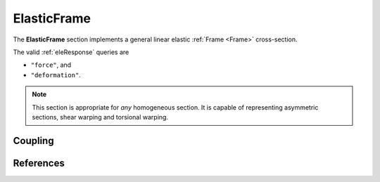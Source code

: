 .. _ElasticFrame:

ElasticFrame
^^^^^^^^^^^^

The **ElasticFrame** section implements a general linear elastic :ref:`Frame <Frame>` cross-section.

.. tabs::

   .. tab:: Python (RT)

      .. py:method:: Model.section("ElasticFrame", tag, **kwds)
         :no-index:

         :param E: Young's modulus
         :param A: cross sectional area
         :param Iz: Moment of inertia about the :math:`z` axis
         :param Iy: Moment of inertia about the :math:`y` axis
         :param J: Torsion constant
         :param Im: density weighted polar moment of inertia


   .. tab:: Tcl

      .. function:: section ElasticFrame $tag $E $A $Iz $Iy $G $J

      The required arguments are:

      .. csv-table:: 
         :header: "Argument", "Type", "Description"
         :widths: 10, 10, 40

         $tag, |integer|,	  unique section tag


The valid :ref:`eleResponse` queries are 

* ``"force"``, and 
* ``"deformation"``. 

.. note::

   This section is appropriate for *any* homogeneous section. It is capable of
   representing asymmetric sections, shear warping and torsional warping.


Coupling
--------


References
----------


